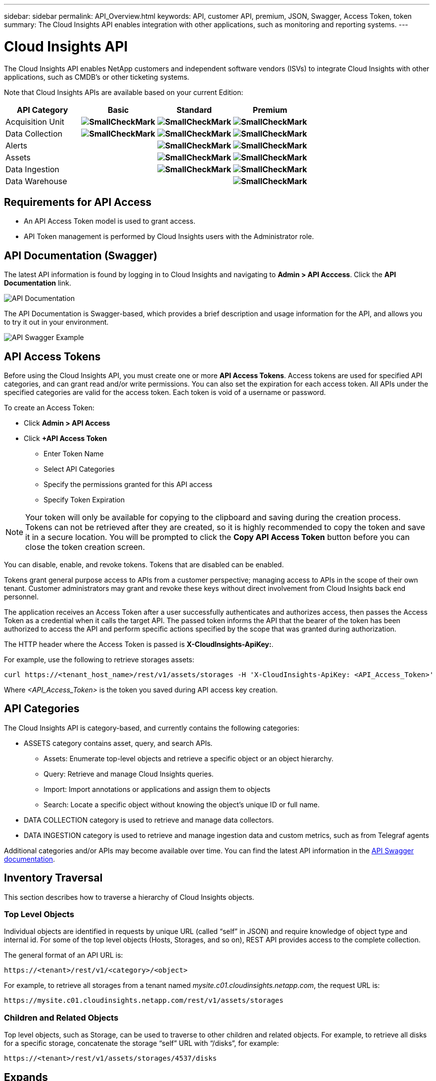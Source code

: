 ---
sidebar: sidebar 
permalink: API_Overview.html
keywords: API, customer API, premium, JSON, Swagger, Access Token, token
summary: The Cloud Insights API enables integration with other applications, such as monitoring and reporting systems.
---

= Cloud Insights API 

:toc: macro
:hardbreaks:
:toclevels: 2
:nofooter:
:icons: font
:linkattrs:
:imagesdir: ./media/

[.lead]
The Cloud Insights API enables NetApp customers and independent software vendors (ISVs) to integrate Cloud Insights with other applications, such as CMDB's or other ticketing systems.

//NOTE: This documentation is considered *Preview Documentation* and is therefore subject to change.

//NOTE: The Cloud Insights API is available in *Cloud Insights Premium Edition*. 

Note that Cloud Insights APIs are available based on your current Edition:

[cols="<,^s,^s,^s"]
|===
|API Category|Basic|Standard|Premium

|Acquisition Unit|image:SmallCheckMark.png[]|image:SmallCheckMark.png[]|image:SmallCheckMark.png[]
|Data Collection|image:SmallCheckMark.png[]|image:SmallCheckMark.png[]|image:SmallCheckMark.png[]
|Alerts| |image:SmallCheckMark.png[]|image:SmallCheckMark.png[]
|Assets| |image:SmallCheckMark.png[]|image:SmallCheckMark.png[]
|Data Ingestion| |image:SmallCheckMark.png[]|image:SmallCheckMark.png[]
|Data Warehouse| | |image:SmallCheckMark.png[]

|===

////
We are exposing API Access in Basic Edition for Acquisition Unit and Data Collection API Keys & swagger documentation.
For Standard Edition, we expose Acquisition Unit, Assets, Data Collection and Data Ingestion API keys & swagger documentation.
For Premium Edition, we expose Acquisition Unit, Assets, Data Collection, Data Ingestion, & Data Warehouse API keys & swagger documentation.
////

== Requirements for API Access

* An API Access Token model is used to grant access. 

* API Token management is performed by Cloud Insights users with the Administrator role. 


== API Documentation (Swagger)

The latest API information is found by logging in to Cloud Insights and navigating to *Admin > API Acccess*. Click the *API Documentation* link.

image:API_Documentation.png[API Documentation] 

The API Documentation is Swagger-based, which provides a brief description and usage information for the API, and allows you to try it out in your environment.

image:API_Swagger_Example.png[API Swagger Example]

== API Access Tokens

Before using the Cloud Insights API, you must create one or more *API Access Tokens*. Access tokens are used for specified API categories, and can grant read and/or write permissions. You can also set the expiration for each access token. All APIs under the specified categories are valid for the access token. Each token is void of a username or password. 

To create an Access Token:

* Click *Admin > API Access*

* Click *+API Access Token*

    ** Enter Token Name
   
    ** Select API Categories
        
    ** Specify the permissions granted for this API access 
   
   ** Specify Token Expiration
      
NOTE: Your token will only be available for copying to the clipboard and saving during the creation process. Tokens can not be retrieved after they are created, so it is highly recommended to copy the token and save it in a secure location. You will be prompted to click the *Copy API Access Token* button before you can close the token creation screen. 

You can disable, enable, and revoke tokens. Tokens that are disabled can be enabled. 
      
Tokens grant general purpose access to APIs from a customer perspective;  managing access to APIs in the scope of their own tenant. Customer administrators may grant and revoke these keys without direct involvement from Cloud Insights back end personnel.

The application receives an Access Token after a user successfully authenticates and authorizes access, then passes the Access Token as a credential when it calls the target API. The passed token informs the API that the bearer of the token has been authorized to access the API and perform specific actions specified by the scope that was granted during authorization.

The HTTP header where the Access Token is passed is *X-CloudInsights-ApiKey:*. 

For example, use the following to retrieve storages assets:

 curl https://<tenant_host_name>/rest/v1/assets/storages -H 'X-CloudInsights-ApiKey: <API_Access_Token>'

Where _<API_Access_Token>_ is the token you saved during API access key creation. 

== API Categories

The Cloud Insights API is category-based, and currently contains the following categories:

* ASSETS category contains asset, query, and search APIs. 
** Assets: Enumerate top-level objects and retrieve a specific object or an object hierarchy.
** Query: Retrieve and manage Cloud Insights queries.
** Import: Import annotations or applications and assign them to objects
** Search: Locate a specific object without knowing the object’s unique ID or full name.

* DATA COLLECTION category is used to retrieve and manage data collectors.

* DATA INGESTION category is used to retrieve and manage ingestion data and custom metrics, such as from Telegraf agents

//* DATA WAREHOUSE category is available for environments with Cloud Insights Reporting, and is used to manage data used with Reporting

Additional categories and/or APIs may become available over time. You can find the latest API information in the link:#api-documentation-swagger[API Swagger documentation]. 

////
== API Commands

Each of the REST API commands comprises the API’s URL, an HTTP action, URL parameters, and an expected API responses.

The Cloud Insights APIs can be generally separated into the following sections: 
////

////
admin::
Provides an entry point to the system for administrative operations in Cloud Insights. Allowed roles are Any, User, and  Administrator and includes the following:

** admin/acquisitionUnits
** admin/certificates
** admin/datasources
** admin/licenses
** admin/patches
** admin/users
////

////
=== ASSETS Category

Assets:: 
Lets you enumerate top-level objects and retrieve a specific object or an object hierarchy from a system when you know the object unique ID or full name.

** /assets/<asset_type>

** /assets/annotations
** /assets/applications
** /assets/businessEntities
** /assets/dataStores
** /assets/devices
** /assets/disks
** /assets/fabrics
** /assets/fileSystems
** /assets/genericDevices
** /assets/hosts
** /assets/iSCSINetworkPortal
** /assets/iSCSISessions
** /assets/internalVolumes
** /assets/paths
** /assets/ports
** /assets/qtrees
** /assets/quotas
** /assets/risks
** /assets/shares
** /assets/storageNodes
** /assets/storeagePools
** /assets/storageVirtualMachines
** /assets/storages
** /assets/switches
** /assets/tapes
** /assets/virtualMachines
** /assets/vmdks
** /assets/volumes
** /assets/zones
** /assets/zoneMembers


Queries::
Retrieve and manage queries.


** /queries
** /query (to run an ad-hoc query)

login:: 
Perform user session management.

Search:: 
Locate a specific object without knowing the object’s unique ID or full name.

** /search

=== DATA_COLLECTION Category

Data Collectors::
Retrieve and manage data collectors

** /collector/datasourceTypes
** /collector/datasources
////

== Inventory Traversal

This section describes how to traverse a hierarchy of Cloud Insights objects.

=== Top Level Objects 

Individual objects are identified in requests by unique URL (called “self” in JSON) and require knowledge of object type and internal id. For some of the top level objects (Hosts, Storages, and so on), REST API provides access to the complete collection. 

The general format of an API URL is:

 https://<tenant>/rest/v1/<category>/<object>

For example, to retrieve all storages from a tenant named _mysite.c01.cloudinsights.netapp.com_, the request URL is: 

 https://mysite.c01.cloudinsights.netapp.com/rest/v1/assets/storages

=== Children and Related Objects

Top level objects, such as  Storage, can be used to traverse to other children and related objects. For example, to retrieve all disks for a specific storage, concatenate the storage “self” URL with “/disks”, for example:

// https://<tenant> + “/rest/v1/assets/storages/4537” + “/disks”

 https://<tenant>/rest/v1/assets/storages/4537/disks


== Expands

Many API commands support the *expand* parameter, which provides additional details about the object or URLs for related objects.

The one common expand parameter is _expands_. The response contains a list of all available specific expands for the object.

For example, when you request the following:

 https://<tenant>/rest/v1/assets/storages/2782?expand=_expands

The API returns all available expands for the object as follows:

//comment here 

// https://<tenant>/rest/v1/assets/storages/4537/disks

//lots of text here in the original as a picture.

image:expands.gif[expands example]

Each expand contains data, a URL, or both. The expand parameter supports multiple and nested attributes, for example:

 https://<tenant>/rest/v1/assets/storages/2782?expand=performance,storageResources.storage

Expand allows you to bring in a lot of related data in one response. NetApp advises that you do not request too much information at one time; this can cause performance degradation. 

To discourage this, requests for top-level collections cannot be expanded. For example, you cannot request expand data for all storage objects at once. Clients are required to retrieve the list of objects and then choose specific objects to expand.


== Performance Data

Performance data is gathered across many devices as separate samples. Every hour (the default), Cloud Insights aggregates and summarizes performance samples.

The API allows access to both the samples and the summarized data. For an object with performance data, a performance summary is available as _expand=performance_. Performance history time series are available through nested _expand=performance.history_.

Examples of Performance Data objects include:

* StoragePerformance
* StoragePoolPerformance
* PortPerformance
* DiskPerformance

A Performance Metric has a description and category and contains a collection of performance summaries. For example, Latency, Traffic, and Rate.

A Performance Summary has a description, unit, sample start time, sample end time, and a collection of summarized values (current, min, max, avg, etc.) calculated from a single performance counter over a time range (1 hour, 24 hours, 3 days, and so on). 

// == Performance Data 

//The Performance data JSON...

image:API_Performance.png[API Performance Example]

The resulting Performance Data dictionary has the following keys:

* "self" is the object's unique URL
* “history” is the list of pairs of timestamp and map of counters values
* Every other dictionary key (“diskThroughput” and so on) is the name of a performance metric.

Each performance data object type has a unique set of performance metrics. For example, the Virtual Machine performance object supports “diskThroughput” as a performance metric. Each supported performance metric is of a certain “performanceCategory” presented in the metric dictionary. Cloud Insights supports several performance metric categories listed later in this document. Each performance metric dictionary will also have the “description” field that is a human-readable description of this performance metric and a set of performance summary counter entries.

The Performance Summary counter is the summarization of performance counters. It presents typical aggregated values like min, max, and avg for a counter and also the latest observed value, time range for summarized data, unit type for counter and thresholds for data. Only thresholds are optional; the rest of attributes are mandatory.

Performance summaries are available for these types of counters:

* Read – Summary for read operations
* Write – Summary for write operations
* Total – Summary for all operations. It may be higher than the simple sum of read and write; it may include other operations.
* Total Max – Summary for all operations. This is the maximum total value in the specified time range.

== Object Performance Metrics

The API can return detailed metrics for objects in your environment, for example: 

* Storage Performance Metrics such as IOPS (Number of input/output requests per second), Latency, or Throughput. 

////
[cols=2*,options="header",cols="25,75"]
|===
| Performance Metric
| Description
| IOPS |Number of input/output requests per second
|Latency|Average time, in milliseconds, it takes to complete an IO request
|Cache hit ratio|Percentage of  requests satisfied from cache
|Utilization|Percent of theoretical maximum for average utilization of the resource in specified time frame. The range is 0 to 100.
|Throughput|Number of bytes transferred in MB/second
|IO density|Number of IO per second per terabyte of used capacity. IO density is used only for storage, volume and internal volume assets.
|===

The following table describes  performance metrics available for different type of objects:

[cols=7*,options="header"]
|===
||IOPS|Latency|Throughput|Cache Hit|Utilization|IO Density
|Disk|X||X||X|
|Storage Pool|X||X||X||
Internal Volume|X|X|X|||X|
Volume|X|X|X|X||X|
StorageNode|X|X|X|X|X||
Storage|X|X|X|||X|
Data Store|X|X|X||||
VMDK |X|X|X|||| 
VM |X|X|X||X||
Host |X|X|X||X|| 
|===
////

* Switch Performance Metrics, such as Traffic Utilization, BB Credit Zero data, or Port Errors. 

See the link:#api-documentation-swagger[API Swagger documentation] for information on metrics for each object type.

////
The following table describes performance metrics available for switches:

[cols=5*,options="header"] 
|===
|Category|REST Name|Unit|Range|Description 

|Traffic Utilization|trafficUtilization.rx|%|0-100|Receive traffic utilization. Calculated as 100 * total bytes received / receive capacity during the sampling period.

|Traffic Utilization|trafficUtilization.tx|%|0-100|Transmit traffic utilization. Calculated as 100 * total bytes transmitted / transmit capacity during the sampling period

|Traffic Utilization|trafficUtilization.totaL|%|0-100|Total traffic utilization. Calculated as 100 * total bytes received and transmitted / port capacity during the sampling period.

|Traffic Utilization|trafficUtilization.rxMax|%|0-100
|Maximum of trafficUtilization.tx during the sampling period.
|Traffic Rate|trafficRate.rx|MiB/s|≥0|Traffic received during the sampling period.
|Traffic Rate|trafficRate.tx|MiB/s|≥0|Traffic transmitted during the sampling period.
|Traffic Frame|trafficFrameRate.rx|frames/s|≥0|Number of FC frames received per second during the sampling period.
|Traffic Frame|trafficFrameRate.tx|frames/s|≥0|Number of FC frames transmitted per second during the sampling period.
|Traffic Frame|trafficFrameRate.total|frames|s≥0|Number of FC frames transmitted and received per second during the sampling period.
|Traffic Frame|trafficFrameSizeAvg.rx|Bytes/frame|0-2,148|Average length of received FC frames during the sampling period.

|Zero BB Credit|bbCreditZero.rx|none (count)|≥0|Number of times the receive buffer-to-buffer credit count transitioned to zero during the sampling period. It represents the number of times the attached port had to stop transmitting because this port was out of credits to provide.

|Zero BB Credit |bbCreditZero.tx|none (count)|≥0|Number of times the transmit buffer-to-buffer credit count transitioned to zero during the sampling period.

|Zero BB Credit|bbCreditZero.total|none (counnt)|≥0|Number of times the transmit and receive buffer-to-buffer credit counts transitioned to zero during the sampling period.

|Zero BB Credit|bbCreditZeroMs.tx|ms|≥0|Time in milliseconds during which the transmit buffer-to-buffer credit count was zero during the sample period.
|Port Errors|portErrors.timeoutDiscardTx|none (count)|≥0|Number of receive link resets during the sample period. Represents the number of link resets issued by the attached port to this port.
|Port Errors|portErrors.linkResetRx|none(count)|≥0|Number of receive link resets during the sample period. Represents the number of link resets issued by the attached port to this port.
|Port Errors|portErrors.syncLoss|none (count)|≥0|Number of loss of synchronization failures during the sample period.
|Port Errors|portErrors.signalLoss|none (count)|≥0|Number of signal losses during the sample period.
|Port Errors|portErrors.class3Discard|none (count)|≥0|Number of class 3 FC frames discarded during the sample period.
|Port Errors|portErrors.frameTooLong|none(count)|≥0|Number of FC frames discarded by this port during the sample period because their length exceeded the agreed to maximum limit.
|Port Errors|portErrors.frameTooShort|none(count)|≥0|Number of FC frames discarded by this port during the sample period because their actual length was less than the length given in the frame header.
|Port Errors|portErrors.linkFailure|none (count)|≥0|Number of link failures detected by this port during the sample period.
|Port Errors|portErrors.crc|none (count)|≥0|Number of frames with invalid CRCs detected by this port during the sample period.
|Port Errors|portErrors.encIn (Brocade only)|none (count)|≥0|The number of 8b/10b encoding errors that have occurred inside frame boundaries. This counter is generally a zero value, although occasional errors may occur on a normal link and give a nonzero result.
|Port Errors|portErrors.encOut (Brocade only)|none (count)|≥0|The number of 8b/10b encoding errors that have occurred outside frames boundaries. This counter may become a nonzero value during link initialization but indicates a problem if it increments faster than the link-bit error rate allows (approximately once every 20 minutes for 1 Gb/s). This is usually caused by corrupted primitive sequences. 
|Port Errors|portErrors.total|none (count)|≥0|Total number of errors detected by this port during the sample period. Is equal to the sum of all error counters defined above (with portErrors. prefix in REST name).
|===
////

== Performance History Data

History data is presented in performance data as a list of timestamp and counter maps pairs.

//graphic 

History counters are named based on the performance metric object name. For example, the virtual machine performance object supports “diskThroughput” so the history map will contain keys named “diskThroughput.read”, “diskThroughput.write” and “diskThroughput.total”.

NOTE: Timestamp is in UNIX time format.

The following is an example of a performance data JSON for a disk:

//Graphic

image:DiskPerformanceExample.png[Disk Performance JSON]


== Objects with Capacity Attributes

Objects with capacity attributes use basic data types and the CapacityItem for representation.

=== CapacityItem

CapacityItem is a single logical unit of capacity. It has “value” and “highThreshold” in units defined by its parent object. It also supports an optional breakdown map that explains how the capacity value is constructed. For example, the total capacity of a 100 TB storagePool would be a CapacityItem with a value of 100. The breakdown may show 60 TB allocated for “data” and 40 TB for “snapshots”.

Note:: “highThreshold” represents system defined thresholds for the corresponding metrics, which a client can use to generate alerts or visual cues on values that are out of acceptable configured ranges.

//Graphic


The following shows the capacity for StoragePools with multiple capacity counters:

//Graphic

image:StoragePoolCapacity.png[Storage Pool Capacity Example]

== Using Search to Look Up Objects

The search API is a simple entry point to the system. The only input parameter to the API is a free-form string and the resulting JSON contains a categorized list of results. Categories are different asset types from the Inventory, such as storages, hosts, dataStores, and so on. Each category would contain a list of objects of the category type that match the search criteria.

//== More Information

//For additional details and samples, see the Swagger documentation:

//https://<tenant>/rest/v1/documentation/

Cloud Insights is an extensible (wide open) solution that allows integrations with third party orchestration, business management, change control and ticketing systems as well as custom CMDB integrations. 

Cloud Insight’s RESTful API is a primary point of integration that allows simple and effective movement of data as well as allows users to gain seamless access to their data. 

////
== Allocating Resources to Business Units or Departments

Cloud Insights incorporates a method of metadata tagging called Annotations. Business Units, Lines of Business, Tenants, and Projects can be assigned to data center resources for richer business context around assets, capacity planning, troubleshooting and reporting.

== API return style


//== Categories

//[cols=3*, options="header",cols="20,20,60"]
//|===
//|Column Name|Type|Description
//|Categories|VARCHAR(1023)|The //categories allowed for API key //access. Comma-separated string //value. Only when the categories //defined by method matches the //value here, the access is permitted.
// The initial set is ALL, DATA_COLLECTION, ASSETS. 
//|===

////

